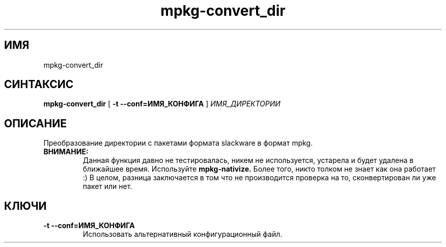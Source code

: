 .TH mpkg-convert_dir 0.16 "Декабрь 2010"
.SH ИМЯ
mpkg-convert_dir
.SH СИНТАКСИС
.B mpkg-convert_dir
[
.B -t --conf=ИМЯ_КОНФИГА
]
.I ИМЯ_ДИРЕКТОРИИ
.SH ОПИСАНИЕ
Преобразование директории с пакетами формата slackware в формат mpkg.
.TP
.B ВНИМАНИЕ:
Данная функция давно не тестировалась, никем не используется, устарела и будет удалена в ближайшее время. Используйте 
.B mpkg-nativize.
Более того, никто толком не знает как она работает :) В целом, разница заключается в том что не производится проверка на то, сконвертирован ли уже пакет или нет.
.SH КЛЮЧИ
.TP
.B -t --conf=ИМЯ_КОНФИГА
Использовать альтернативный конфигурационный файл.
